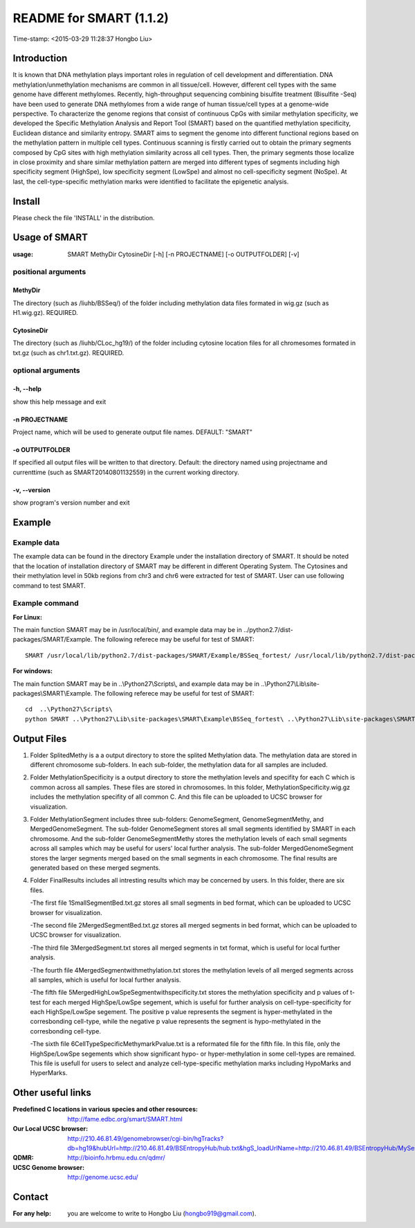 ========================
README for SMART (1.1.2)
========================
Time-stamp: <2015-03-29 11:28:37 Hongbo Liu>

Introduction
============

It is known that DNA methylation plays important roles in regulation
of cell development and differentiation. DNA methylation/unmethylation
mechanisms are common in all tissue/cell. However, different cell 
types with the same genome have different methylomes. Recently,
high-throughput sequencing combining bisulfite treatment (Bisulfite
-Seq) have been used to generate DNA methylomes from a wide range of
human tissue/cell types at a genome-wide perspective. To characterize
the genome regions that consist of continuous CpGs with similar 
methylation specificity, we developed the Specific Methylation Analysis
and Report Tool (SMART) based on the quantified methylation specificity,
Euclidean distance and similarity entropy. SMART aims to segment the 
genome into different functional regions based on the methylation
pattern in multiple cell types. Continuous scanning is firstly carried
out to obtain the primary segments composed by CpG sites with high 
methylation similarity across all cell types. Then, the primary segments
those localize in close proximity and share similar methylation pattern
are merged into different types of segments including high specificity 
segment (HighSpe), low specificity segment (LowSpe) and almost no 
cell-specificity segment (NoSpe). At last, the cell-type-specific 
methylation marks were identified to facilitate the epigenetic analysis.

Install
=======

Please check the file 'INSTALL' in the distribution.

Usage of SMART
==============

:usage: SMART MethyDir CytosineDir [-h] [-n PROJECTNAME] [-o OUTPUTFOLDER] [-v]  



positional arguments
-----------------------
MethyDir
```````````````
The directory (such as /liuhb/BSSeq/) of the folder including methylation data files formated in wig.gz (such as H1.wig.gz). REQUIRED.

CytosineDir
``````````````````
The directory (such as /liuhb/CLoc_hg19/) of the folder including cytosine location files for all chromesomes formated in txt.gz (such as chr1.txt.gz). REQUIRED.

optional arguments
----------------------
-h, --help
``````````````````
show this help message and exit

-n PROJECTNAME
`````````````````````````````
Project name, which will be used to generate output file names. DEFAULT: "SMART"

-o OUTPUTFOLDER
````````````````````````````````
If specified all output files will be written to that directory. Default: the directory named using projectname and currenttime (such as SMART20140801132559) in the current working directory.

-v, --version
```````````````````
show program's version number and exit

Example
==============

Example data
---------------

The example data can be found in the directory Example under the installation directory of SMART. It should be noted that the location of installation directory of SMART may be different in different Operating System. The Cytosines and their methylation level in 50kb regions from chr3 and chr6 were extracted for test of SMART. User can use following command to test SMART.

Example command
---------------------
:For Linux: 

The main function SMART may be in /usr/local/bin/, and example data may be in ../python2.7/dist-packages/SMART/Example. The following referece may be useful for test of SMART::

  SMART /usr/local/lib/python2.7/dist-packages/SMART/Example/BSSeq_fortest/ /usr/local/lib/python2.7/dist-packages/SMART/Example/CLoc_hg19_fortest/ -n Test -o /usr/local/lib/python2.7/dist-packages/SMART/Example/Example_Results/



:For windows: 

The main function SMART may be in ..\\Python27\\Scripts\\, and example data may be in ..\\Python27\\Lib\\site-packages\\SMART\\Example. The following referece may be useful for test of SMART::

  cd  ..\Python27\Scripts\
  python SMART ..\Python27\Lib\site-packages\SMART\Example\BSSeq_fortest\ ..\Python27\Lib\site-packages\SMART\Example\CLoc_hg19_fortest\ -n Test -o ..\Python27\Lib\site-packages\SMART\Example\Example_Results\


Output Files 
==============
1. Folder SplitedMethy is a a output directory to store the splited Methylation data.
   The methylation data are stored in different chromosome sub-folders. In each
   sub-folder, the methylation data for all samples are included. 
2. Folder MethylationSpecificity is a output directory to store the methylation
   levels and specifity for each C which is common across all samples. These files are
   stored in chromosomes. In this folder, MethylationSpecificity.wig.gz includes
   the methylation specifity of all common C. And this file can be uploaded to UCSC
   browser for visualization.
3. Folder MethylationSegment includes three sub-folders: GenomeSegment, GenomeSegmentMethy,
   and MergedGenomeSegment. The sub-folder GenomeSegment stores all small segments
   identified by SMART in each chromosome. And the sub-folder GenomeSegmentMethy stores
   the methylation levels of each small segments across all samples which may be useful for
   users' local further analysis. The sub-folder MergedGenomeSegment stores the larger 
   segments merged based on the small segments in each chromosome. The final results are
   generated based on these merged segments.
4. Folder FinalResults includes all intresting results which may be concerned by users.
   In this folder, there are six files. 

   -The first file 1SmallSegmentBed.txt.gz stores all small segments in bed format,  which  can be uploaded to UCSC browser for visualization.

   -The second file 2MergedSegmentBed.txt.gz stores all merged segments in bed format, which  can be uploaded to UCSC browser for visualization.

   -The third file 3MergedSegment.txt stores all merged segments in txt format, which is useful  for local further analysis.

   -The fourth file 4MergedSegmentwithmethylation.txt stores the methylation levels of all  merged segments across all samples, which is useful for local further analysis.

   -The fifth file 5MergedHighLowSpeSegmentwithspecificity.txt stores the methylation specificity and p values of t-test for each merged HighSpe/LowSpe segement, which is useful for further analysis on cell-type-specificity for each HighSpe/LowSpe segement. The positive p value represents the segment is hyper-methylated in the corresbonding cell-type, while the negative p value represents the segment is hypo-methylated in the corresbonding cell-type.

   -The sixth file 6CellTypeSpecificMethymarkPvalue.txt is a reformated file for the fifth file. In this file, only the HighSpe/LowSpe segements which show significant hypo- or hyper-methylation in some cell-types are remained. This file is usefull for users to select and analyze cell-type-specific methylation marks including HypoMarks and HyperMarks.

Other useful links
==================
:Predefined C locations in various species and other resources: http://fame.edbc.org/smart/SMART.html
:Our Local UCSC browser: http://210.46.81.49/genomebrowser/cgi-bin/hgTracks?db=hg19&hubUrl=http://210.46.81.49/BSEntropyHub/hub.txt&hgS_loadUrlName=http://210.46.81.49/BSEntropyHub/MySessions/BSSeq_SupEnhancer
:QDMR: http://bioinfo.hrbmu.edu.cn/qdmr/
:UCSC Genome browser:  http://genome.ucsc.edu/

Contact 
==================
:For any help:  you are welcome to write to Hongbo Liu (hongbo919@gmail.com).